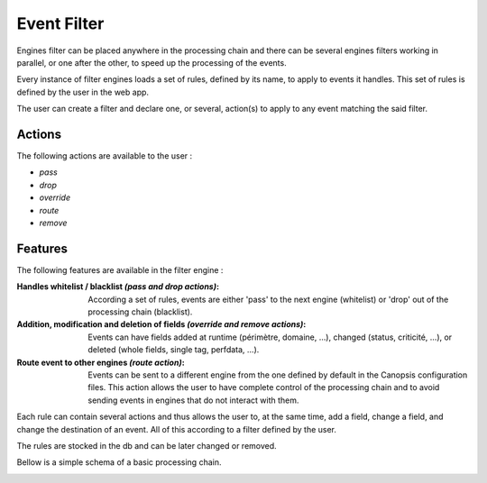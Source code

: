 .. _event-filter:

Event Filter
============

Engines filter can be placed anywhere in the processing chain and there can be several engines filters working in parallel, or one after the other, to speed up the processing of the events.

Every instance of filter engines loads a set of rules, defined by its name, to apply to events it handles.
This set of rules is defined by the user in the web app.

The user can create a filter and declare one, or several, action(s) to apply to any event matching the said filter.

Actions
-------

The following actions are available to the user :

* `pass`
* `drop`
* `override`
* `route`
* `remove`

Features
--------

The following features are available in the filter engine :

:Handles whitelist / blacklist *(pass and drop actions)*:

  According a set of rules, events are either 'pass' to the next engine (whitelist) or 'drop' out of the processing chain (blacklist).

:Addition, modification and deletion of fields *(override and remove actions)*:

  Events can have fields added at runtime (périmètre, domaine, ...), changed (status, criticité, ...), or deleted (whole fields, single tag, perfdata, ...).

:Route event to other engines *(route action)*:

  Events can be sent to a different engine from the one defined by default in the Canopsis configuration files.
  This action allows the user to have complete control of the processing chain and to avoid sending events in engines that do not interact with them.


Each rule can contain several actions and thus allows the user to, at the same time, add a field, change a field, and change the destination of an event.
All of this according to a filter defined by the user.

The rules are stocked in the db and can be later changed or removed.



Bellow is a simple schema of a basic processing chain.

.. image:: ../../_static/images/engine/schema-event_filter.png
